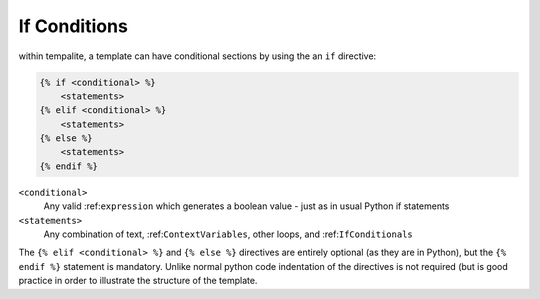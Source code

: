 .. _IfConditionals:

=============
If Conditions
=============

within tempalite, a template can have conditional sections by using the an ``if`` directive:

.. code-block:: jinja

    {% if <conditional> %}
        <statements>
    {% elif <conditional> %}
        <statements>
    {% else %}
        <statements>
    {% endif %}


``<conditional>``
    Any valid :ref:``expression`` which generates a boolean value - just as in usual Python if statements

``<statements>``
    Any combination of text, :ref:``ContextVariables``, other loops, and :ref:``IfConditionals``

The ``{% elif <conditional> %}`` and ``{% else %}`` directives are entirely optional (as they are in Python), but the ``{% endif %}`` statement is mandatory. Unlike normal python code indentation of the directives is not required (but is good practice in order to illustrate the structure of the template.
